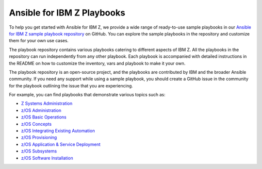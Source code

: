 .. ...........................................................................
.. © Copyright IBM Corporation 2020, 2025                                    .
.. ...........................................................................

.. _sample-repo:

===========================
Ansible for IBM Z Playbooks
===========================

To help you get started with Ansible for IBM Z, we provide a wide range of
ready-to-use sample playbooks in our `Ansible for IBM Z sample playbook repository`_
on GitHub. You can explore the sample playbooks in the repository and customize
them for your own use cases.

The playbook repository contains various playbooks catering to different
aspects of IBM Z. All the playbooks in the repository can run
independently from any other playbook. Each playbook is accompanied with
detailed instructions in the README on how to customize the inventory, vars
and playbook to make it your own.

The playbook repository is an open-source project, and the playbooks are
contributed by IBM and the broader Ansible community. If you need any support
while using a sample playbook, you should create a GitHub issue in the community
for the playbook outlining the issue that you are experiencing.

For example, you can find playbooks that demonstrate various topics such as:

* `Z Systems Administration`_
* `z/OS Administration`_
* `z/OS Basic Operations`_
* `z/OS Concepts`_
* `z/OS Integrating Existing Automation`_
* `z/OS Provisioning`_
* `z/OS Application & Service Deployment`_
* `z/OS Subsystems`_
* `z/OS Software Installation`_

.. ...........................................................................
.. External links
.. ...........................................................................
.. _Ansible for IBM Z sample playbook repository: https://github.com/IBM/z_ansible_collections_samples

.. _Z Systems Administration:
   https://github.com/IBM/z_ansible_collections_samples#z-topics
.. _z/OS Administration:
   https://github.com/IBM/z_ansible_collections_samples#zos-topics
.. _z/OS Basic Operations:
   https://github.com/IBM/z_ansible_collections_samples#zos-topics
.. _z/OS Concepts:
   https://github.com/IBM/z_ansible_collections_samples#zos-topics
.. _z/OS Integrating Existing Automation:
   https://github.com/IBM/z_ansible_collections_samples#zos-topics
.. _z/OS Provisioning:
   https://github.com/IBM/z_ansible_collections_samples#zos-topics
.. _z/OS Application & Service Deployment:
   https://github.com/IBM/z_ansible_collections_samples#zos-topics
.. _z/OS Subsystems:
   https://github.com/IBM/z_ansible_collections_samples#zos-topics
.. _z/OS Software Installation:
   https://github.com/IBM/z_ansible_collections_samples#zos-topics